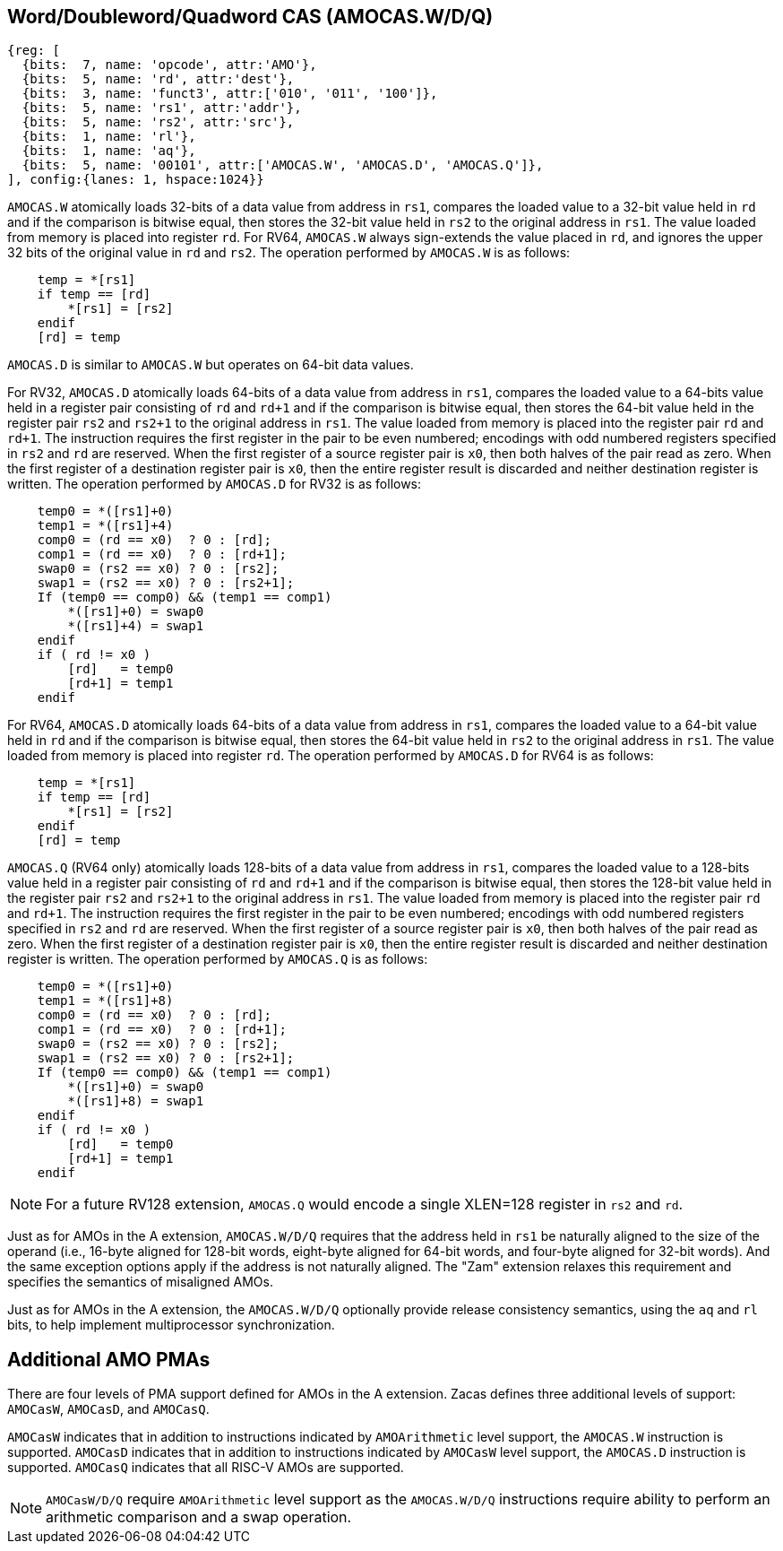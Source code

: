 [[chapter2]]
== Word/Doubleword/Quadword CAS (AMOCAS.W/D/Q)

[wavedrom, , ] 
.... 
{reg: [
  {bits:  7, name: 'opcode', attr:'AMO'},
  {bits:  5, name: 'rd', attr:'dest'},
  {bits:  3, name: 'funct3', attr:['010', '011', '100']},
  {bits:  5, name: 'rs1', attr:'addr'},
  {bits:  5, name: 'rs2', attr:'src'},
  {bits:  1, name: 'rl'},
  {bits:  1, name: 'aq'},
  {bits:  5, name: '00101', attr:['AMOCAS.W', 'AMOCAS.D', 'AMOCAS.Q']},
], config:{lanes: 1, hspace:1024}}
....

`AMOCAS.W` atomically loads 32-bits of a data value from address in `rs1`,
compares the loaded value to a 32-bit value held in `rd` and if the
comparison is bitwise equal, then stores the 32-bit value held in `rs2` to
the original address in `rs1`. The value loaded from memory is placed into
register `rd`. For RV64, `AMOCAS.W` always sign-extends the value placed in
`rd`, and ignores the upper 32 bits of the original value in `rd` and `rs2`.
The operation performed by `AMOCAS.W` is as follows:

[source, ruby]
----
    temp = *[rs1]
    if temp == [rd]
        *[rs1] = [rs2]
    endif
    [rd] = temp
----

`AMOCAS.D` is similar to `AMOCAS.W` but operates on 64-bit data values.

For RV32, `AMOCAS.D` atomically loads 64-bits of a data value from address in
`rs1`, compares the loaded value to a 64-bits value held in a register pair
consisting of `rd` and `rd+1` and if the comparison is bitwise equal, then
stores the 64-bit value held in the register pair `rs2` and `rs2+1` to the
original address in `rs1`. The value loaded from memory is placed into the
register pair `rd` and `rd+1`. The instruction requires the first register in
the pair to be even numbered; encodings with odd numbered registers specified
in `rs2` and `rd` are reserved. When the first register of a source register
pair is `x0`, then both halves of the pair read as zero. When the first
register of a destination register pair is `x0`, then the entire register
result is discarded and neither destination register is written.
The operation performed by `AMOCAS.D` for RV32 is as follows:
[source, ruby]
----
    temp0 = *([rs1]+0)
    temp1 = *([rs1]+4)
    comp0 = (rd == x0)  ? 0 : [rd];
    comp1 = (rd == x0)  ? 0 : [rd+1];
    swap0 = (rs2 == x0) ? 0 : [rs2];
    swap1 = (rs2 == x0) ? 0 : [rs2+1];
    If (temp0 == comp0) && (temp1 == comp1)
        *([rs1]+0) = swap0
        *([rs1]+4) = swap1
    endif
    if ( rd != x0 )
        [rd]   = temp0
        [rd+1] = temp1
    endif
----

For RV64, `AMOCAS.D` atomically loads 64-bits of a data value from address in
`rs1`, compares the loaded value to a 64-bit value held in `rd` and if the
comparison is bitwise equal, then stores the 64-bit value held in `rs2` to the
original address in `rs1`. The value loaded from memory is placed into register
`rd`. The operation performed by `AMOCAS.D` for RV64 is as follows:
[source, ruby]
----
    temp = *[rs1]
    if temp == [rd]
        *[rs1] = [rs2]
    endif
    [rd] = temp
----
`AMOCAS.Q` (RV64 only) atomically loads 128-bits of a data value from address in
`rs1`, compares the loaded value to a 128-bits value held in a register pair
consisting of `rd` and `rd+1` and if the comparison is bitwise equal, then
stores the 128-bit value held in the register pair `rs2` and `rs2+1` to the
original address in `rs1`. The value loaded from memory is placed into the
register pair `rd` and `rd+1`. The instruction requires the first register in
the pair to be even numbered; encodings with odd numbered registers specified in
`rs2` and `rd` are reserved. When the first register of a source register pair
is `x0`, then both halves of the pair read as zero. When the first register of a
destination register pair is `x0`, then the entire register result is discarded
and neither destination register is written. The operation performed by
`AMOCAS.Q` is as follows:
[source, ruby]
----
    temp0 = *([rs1]+0)
    temp1 = *([rs1]+8)
    comp0 = (rd == x0)  ? 0 : [rd];
    comp1 = (rd == x0)  ? 0 : [rd+1];
    swap0 = (rs2 == x0) ? 0 : [rs2];
    swap1 = (rs2 == x0) ? 0 : [rs2+1];
    If (temp0 == comp0) && (temp1 == comp1)
        *([rs1]+0) = swap0
        *([rs1]+8) = swap1
    endif
    if ( rd != x0 )
        [rd]   = temp0
        [rd+1] = temp1
    endif
----
[NOTE]
====
For a future RV128 extension, `AMOCAS.Q` would encode a single XLEN=128 register
in `rs2` and `rd`.
====
Just as for AMOs in the A extension, `AMOCAS.W/D/Q` requires that the address
held in `rs1` be naturally aligned to the size of the operand (i.e., 16-byte
aligned for 128-bit words, eight-byte aligned for 64-bit words, and four-byte
aligned for 32-bit words). And the same exception options apply if the address
is not naturally aligned. The "Zam" extension relaxes this requirement and
specifies the semantics of misaligned AMOs.

Just as for AMOs in the A extension, the `AMOCAS.W/D/Q` optionally provide
release consistency semantics, using the `aq` and `rl` bits, to help implement
multiprocessor synchronization.

== Additional AMO PMAs

There are four levels of PMA support defined for AMOs in the A extension. Zacas
defines three additional levels of support: `AMOCasW`, `AMOCasD`, and `AMOCasQ`.

`AMOCasW` indicates that in addition to instructions indicated by `AMOArithmetic`
level support, the `AMOCAS.W` instruction is supported. `AMOCasD` indicates that
in addition to instructions indicated by `AMOCasW` level support, the `AMOCAS.D`
instruction is supported. `AMOCasQ` indicates that all RISC-V AMOs are supported.

[NOTE]
====
`AMOCasW/D/Q` require `AMOArithmetic` level support as the `AMOCAS.W/D/Q`
instructions require ability to perform an arithmetic comparison and a swap
operation. 
====

